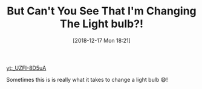 #+ORG2BLOG:
#+BLOG: wisdomandwonder
#+POSTID: 10821
#+DATE: [2018-12-17 Mon 18:21]
#+OPTIONS: toc:nil num:nil todo:nil pri:nil tags:nil ^:nil
#+CATEGORY: Happiness
#+TAGS: Happiness, Humor
#+TITLE: But Can't You See That I'm Changing The Light bulb?!

[[yt:_UZFI-8D5uA]]

Sometimes this is is really what it takes to change a light bulb 😄!
